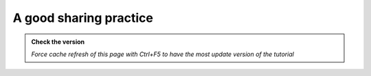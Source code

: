 A good sharing practice
------------------------

.. admonition:: Check the version

   *Force cache refresh of this page with Ctrl+F5 to have the most update version of the tutorial*

.. raw:: html

    <iframe src="https://docs.google.com/document/d/e/2PACX-1vTn8q4ddsrKAw_GgMk0cvuComE-krX_HeXI8YAUP_3rZtjjBHEUYEdAJWvo-5R2Fg/pub?embedded=true" frameborder=0 width="900" height="2000" allowfullscreen="true"  mozallowfullscreen="true" webkitallowfullscreen="true"></iframe>